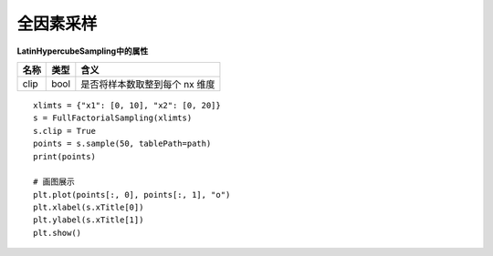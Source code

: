 =========================
全因素采样
=========================

**LatinHypercubeSampling中的属性**

=========== ===========  ================================
名称           类型         含义
=========== ===========  ================================
clip           bool       是否将样本数取整到每个 nx 维度
=========== ===========  ================================




::

    xlimts = {"x1": [0, 10], "x2": [0, 20]}
    s = FullFactorialSampling(xlimts)
    s.clip = True
    points = s.sample(50, tablePath=path)
    print(points)

    # 画图展示
    plt.plot(points[:, 0], points[:, 1], "o")
    plt.xlabel(s.xTitle[0])
    plt.ylabel(s.xTitle[1])
    plt.show()

.. image:: image/全因素采样效果图.png
    :align: center


